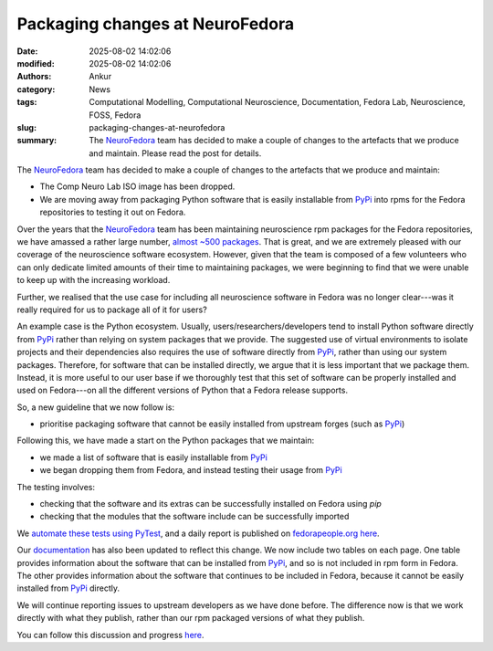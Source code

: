 Packaging changes at NeuroFedora
################################
:date: 2025-08-02 14:02:06
:modified: 2025-08-02 14:02:06
:authors: Ankur
:category: News
:tags: Computational Modelling, Computational Neuroscience, Documentation, Fedora Lab, Neuroscience, FOSS, Fedora
:slug: packaging-changes-at-neurofedora
:summary: The NeuroFedora_ team has decided to make a couple of changes to the artefacts that we produce and maintain. Please read the post for details.

The NeuroFedora_ team has decided to make a couple of changes to the artefacts that we produce and maintain:

- The Comp Neuro Lab ISO image has been dropped.
- We are moving away from packaging Python software that is easily installable from PyPi_ into rpms for the Fedora repositories to testing it out on Fedora.

Over the years that the NeuroFedora_ team has been maintaining neuroscience rpm packages for the Fedora repositories, we have amassed a rather large number, `almost ~500 packages <https://src.fedoraproject.org/group/neuro-sig>`__.
That is great, and we are extremely pleased with our coverage of the neuroscience software ecosystem.
However, given that the team is composed of a few volunteers who can only dedicate limited amounts of their time to maintaining packages, we were beginning to find that we were unable to keep up with the increasing workload.

Further, we realised that the use case for including all neuroscience software in Fedora was no longer clear---was it really required for us to package all of it for users?

An example case is the Python ecosystem.
Usually, users/researchers/developers tend to install Python software directly from PyPi_ rather than relying on system packages that we provide.
The suggested use of virtual environments to isolate projects and their dependencies also requires the use of software directly from PyPi_, rather than using our system packages.
Therefore, for software that can be installed directly, we argue that it is less important that we package them.
Instead, it is more useful to our user base if we thoroughly test that this set of software can be properly installed and used on Fedora---on all the different versions of Python that a Fedora release supports.

So, a new guideline that we now follow is:

- prioritise packaging software that cannot be easily installed from upstream forges (such as PyPi_)

Following this, we have made a start on the Python packages that we maintain:

- we made a list of software that is easily installable from PyPi_
- we began dropping them from Fedora, and instead testing their usage from PyPi_

The testing involves:

- checking that the software and its extras can be successfully installed on Fedora using `pip`
- checking that the modules that the software include can be successfully imported

We `automate these tests using PyTest <https://pagure.io/neuro-sig/NeuroFedora/blob/main/f/python-package-usage-check>`__, and a daily report is published on `fedorapeople.org here <https://ankursinha.fedorapeople.org/neurofedora/package-status/>`__.

Our `documentation <https://https://docs.fedoraproject.org/en-US/neurofedora/>`__ has also been updated to reflect this change.
We now include two tables on each page.
One table provides information about the software that can be installed from PyPi_, and so is not included in rpm form in Fedora.
The other provides information about the software that continues to be included in Fedora, because it cannot be easily installed from PyPi_ directly.

We will continue reporting issues to upstream developers as we have done before.
The difference now is that we work directly with what they publish, rather than our rpm packaged versions of what they publish.

You can follow this discussion and progress `here <https://pagure.io/neuro-sig/NeuroFedora/issue/580>`__.




.. _NeuroFedora: https://neuro.fedoraproject.org
.. _PyPi: https://pypi.org
